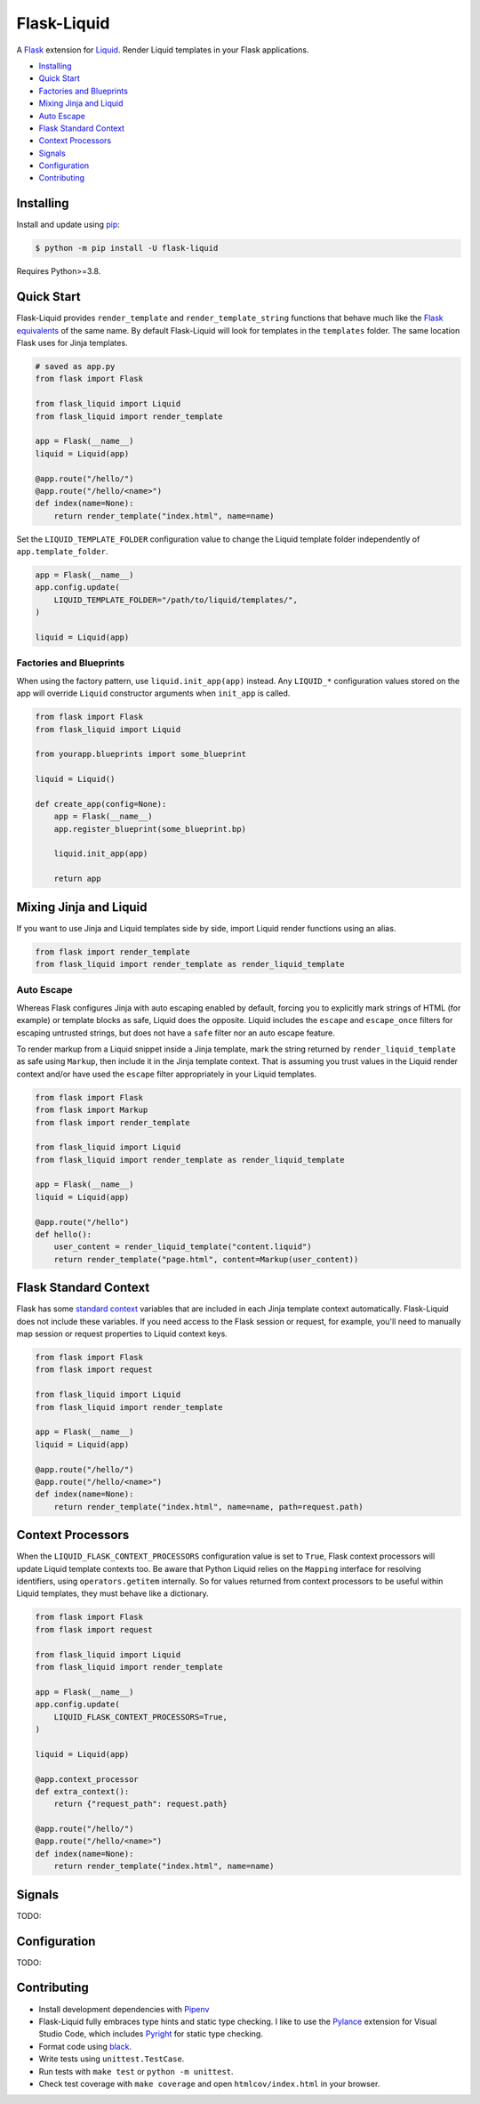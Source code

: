 Flask-Liquid
============

A `Flask <https://palletsprojects.com/p/flask/>`_ extension for `Liquid <https://github.com/jg-rp/liquid>`_.
Render Liquid templates in your Flask applications.

- `Installing`_
- `Quick Start`_
- `Factories and Blueprints`_
- `Mixing Jinja and Liquid`_
- `Auto Escape`_
- `Flask Standard Context`_
- `Context Processors`_
- `Signals`_
- `Configuration`_
- `Contributing`_


Installing
----------

Install and update using `pip <https://pip.pypa.io/en/stable/quickstart/>`_:

.. code-block:: text

    $ python -m pip install -U flask-liquid

Requires Python>=3.8.

Quick Start
-----------

Flask-Liquid provides ``render_template`` and ``render_template_string`` functions that behave much
like the `Flask equivalents <https://flask.palletsprojects.com/en/1.1.x/quickstart/#rendering-templates>`_
of the same name. By default Flask-Liquid will look for templates in the ``templates`` folder. The same
location Flask uses for Jinja templates.

.. code-block:: python

    # saved as app.py
    from flask import Flask

    from flask_liquid import Liquid
    from flask_liquid import render_template

    app = Flask(__name__)
    liquid = Liquid(app)

    @app.route("/hello/")
    @app.route("/hello/<name>")
    def index(name=None):
        return render_template("index.html", name=name)


Set the ``LIQUID_TEMPLATE_FOLDER`` configuration value to change the Liquid template folder
independently of ``app.template_folder``.

.. code-block:: python

    app = Flask(__name__)
    app.config.update(
        LIQUID_TEMPLATE_FOLDER="/path/to/liquid/templates/",
    )

    liquid = Liquid(app)


Factories and Blueprints
++++++++++++++++++++++++

When using the factory pattern, use ``liquid.init_app(app)`` instead. Any ``LIQUID_*``
configuration values stored on the app will override ``Liquid`` constructor arguments
when ``init_app`` is called.

.. code-block:: python

    from flask import Flask
    from flask_liquid import Liquid

    from yourapp.blueprints import some_blueprint

    liquid = Liquid()

    def create_app(config=None):
        app = Flask(__name__)
        app.register_blueprint(some_blueprint.bp)

        liquid.init_app(app)

        return app


Mixing Jinja and Liquid
-----------------------

If you want to use Jinja and Liquid templates side by side, import Liquid render functions
using an alias.

.. code-block:: Python

    from flask import render_template
    from flask_liquid import render_template as render_liquid_template


Auto Escape
+++++++++++

Whereas Flask configures Jinja with auto escaping enabled by default, forcing you to explicitly
mark strings of HTML (for example) or template blocks as safe, Liquid does the opposite. Liquid
includes the ``escape`` and ``escape_once`` filters for escaping untrusted strings, but does not
have a ``safe`` filter nor an auto escape feature.

To render markup from a Liquid snippet inside a Jinja template, mark the string returned by
``render_liquid_template`` as safe using ``Markup``, then include it in the Jinja template
context. That is assuming you trust values in the Liquid render context and/or have used
the ``escape`` filter appropriately in your Liquid templates.

.. code-block:: python

    from flask import Flask
    from flask import Markup
    from flask import render_template

    from flask_liquid import Liquid
    from flask_liquid import render_template as render_liquid_template

    app = Flask(__name__)
    liquid = Liquid(app)

    @app.route("/hello")
    def hello():
        user_content = render_liquid_template("content.liquid")
        return render_template("page.html", content=Markup(user_content))


Flask Standard Context
----------------------

Flask has some `standard context <https://flask.palletsprojects.com/en/1.1.x/templating/#standard-context>`_
variables that are included in each Jinja template context automatically. Flask-Liquid does not
include these variables. If you need access to the Flask session or request, for example, you'll
need to manually map session or request properties to Liquid context keys.

.. code-block:: python

    from flask import Flask
    from flask import request

    from flask_liquid import Liquid
    from flask_liquid import render_template

    app = Flask(__name__)
    liquid = Liquid(app)

    @app.route("/hello/")
    @app.route("/hello/<name>")
    def index(name=None):
        return render_template("index.html", name=name, path=request.path)


Context Processors
------------------

When the ``LIQUID_FLASK_CONTEXT_PROCESSORS`` configuration value is set to ``True``, Flask context
processors will update Liquid template contexts too. Be aware that Python Liquid relies on the
``Mapping`` interface for resolving identifiers, using ``operators.getitem`` internally. So for
values returned from context processors to be useful within Liquid templates, they must behave like
a dictionary.

.. code-block:: python

    from flask import Flask
    from flask import request

    from flask_liquid import Liquid
    from flask_liquid import render_template

    app = Flask(__name__)
    app.config.update(
        LIQUID_FLASK_CONTEXT_PROCESSORS=True,
    )

    liquid = Liquid(app)

    @app.context_processor
    def extra_context():
        return {"request_path": request.path}

    @app.route("/hello/")
    @app.route("/hello/<name>")
    def index(name=None):
        return render_template("index.html", name=name)


Signals
-------

TODO:

Configuration
-------------

TODO:


Contributing
------------

- Install development dependencies with `Pipenv <https://github.com/pypa/pipenv>`_

- Flask-Liquid fully embraces type hints and static type checking. I like to use the
  `Pylance <https://marketplace.visualstudio.com/items?itemName=ms-python.vscode-pylance>`_
  extension for Visual Studio Code, which includes `Pyright <https://github.com/microsoft/pyright>`_
  for static type checking.

- Format code using `black <https://github.com/psf/black>`_.

- Write tests using ``unittest.TestCase``.

- Run tests with ``make test`` or ``python -m unittest``.

- Check test coverage with ``make coverage`` and open ``htmlcov/index.html`` in your browser.